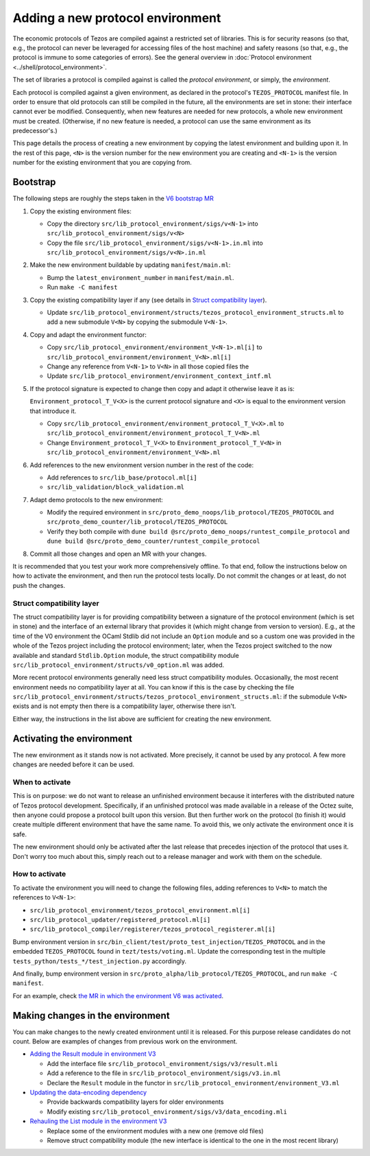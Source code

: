 Adding a new protocol environment
=================================

The economic protocols of Tezos are compiled against a restricted set of libraries.
This is for security reasons (so that, e.g., the protocol can never be leveraged for accessing files
of the host machine) and safety reasons (so that, e.g., the protocol is immune to some categories of errors).
See the general overview in :doc:`Protocol environment <../shell/protocol_environment>`.

The set of libraries a protocol is compiled against is called the *protocol environment*, or simply, the *environment*.

Each protocol is compiled against a given environment, as declared in the protocol's ``TEZOS_PROTOCOL`` manifest file. In order to ensure that old protocols can still be compiled in the future, all the environments are set in stone: their interface cannot ever be modified. Consequently, when new features are needed for new protocols, a whole new environment must be created. (Otherwise, if no new feature is needed, a protocol can use the same environment as its predecessor's.)

This page details the process of creating a new environment by copying the latest environment and building upon it. In the rest of this page, ``<N>`` is the version number for the new environment you are creating and ``<N-1>`` is the version number for the existing environment that you are copying from.


Bootstrap
---------

The following steps are roughly the steps taken in the `V6 bootstrap MR <https://gitlab.com/tezos/tezos/-/merge_requests/4961>`__

1. Copy the existing environment files:

   * Copy the directory ``src/lib_protocol_environment/sigs/v<N-1>`` into ``src/lib_protocol_environment/sigs/v<N>``

   * Copy the file ``src/lib_protocol_environment/sigs/v<N-1>.in.ml`` into ``src/lib_protocol_environment/sigs/v<N>.in.ml``

2. Make the new environment buildable by updating ``manifest/main.ml``:

   * Bump the ``latest_environment_number`` in ``manifest/main.ml``.

   * Run ``make -C manifest``

3. Copy the existing compatibility layer if any (see details in `Struct compatibility layer <#struct-compatibility-layer>`__).

   * Update  ``src/lib_protocol_environment/structs/tezos_protocol_environment_structs.ml`` to add a new submodule ``V<N>`` by copying the submodule ``V<N-1>``.

4. Copy and adapt the environment functor:

   * Copy ``src/lib_protocol_environment/environment_V<N-1>.ml[i]`` to ``src/lib_protocol_environment/environment_V<N>.ml[i]``

   * Change any reference from ``V<N-1>`` to ``V<N>`` in all those copied files the

   * Update ``src/lib_protocol_environment/environment_context_intf.ml``

5. If the protocol signature is expected to change then copy and adapt it otherwise leave it as is:

   ``Environment_protocol_T_V<X>`` is the current protocol signature and ``<X>`` is equal to the environment version that introduce it.

   * Copy ``src/lib_protocol_environment/environment_protocol_T_V<X>.ml`` to ``src/lib_protocol_environment/environment_protocol_T_V<N>.ml``

   * Change ``Environment_protocol_T_V<X>`` to ``Environment_protocol_T_V<N>`` in ``src/lib_protocol_environment/environment_V<N>.ml``


6. Add references to the new environment version number in the rest of the code:

   * Add references to ``src/lib_base/protocol.ml[i]``

   * ``src/lib_validation/block_validation.ml``

7. Adapt demo protocols to the new environment:

   * Modify the required environment in ``src/proto_demo_noops/lib_protocol/TEZOS_PROTOCOL`` and ``src/proto_demo_counter/lib_protocol/TEZOS_PROTOCOL``

   * Verify they both compile with ``dune build @src/proto_demo_noops/runtest_compile_protocol`` and ``dune build @src/proto_demo_counter/runtest_compile_protocol``

8. Commit all those changes and open an MR with your changes.

It is recommended that you test your work more comprehensively offline. To that end, follow the instructions below on how to activate the environment, and then run the protocol tests locally. Do not commit the changes or at least, do not push the changes.


Struct compatibility layer
^^^^^^^^^^^^^^^^^^^^^^^^^^

The struct compatibility layer is for providing compatibility between a signature of the protocol environment (which is set in stone) and the interface of an external library that provides it (which might change from version to version). E.g., at the time of the V0 environment the OCaml Stdlib did not include an ``Option`` module and so a custom one was provided in the whole of the Tezos project including the protocol environment; later, when the Tezos project switched to the now available and standard ``Stdlib.Option`` module, the struct compatibility module ``src/lib_protocol_environment/structs/v0_option.ml`` was added.

More recent protocol environments generally need less struct compatibility modules. Occasionally, the most recent environment needs no compatibility layer at all. You can know if this is the case by checking the file ``src/lib_protocol_environment/structs/tezos_protocol_environment_structs.ml``: if the submodule ``V<N>`` exists and is not empty then there is a compatibility layer, otherwise there isn't.

Either way, the instructions in the list above are sufficient for creating the new environment.


Activating the environment
--------------------------

The new environment as it stands now is not activated. More precisely, it cannot be used by any protocol. A few more changes are needed before it can be used.

When to activate
^^^^^^^^^^^^^^^^^

This is on purpose: we do not want to release an unfinished environment because it interferes with the distributed nature of Tezos protocol development. Specifically, if an unfinished protocol was made available in a release of the Octez suite, then anyone could propose a protocol built upon this version. But then further work on the protocol (to finish it) would create multiple different environment that have the same name. To avoid this, we only activate the environment once it is safe.

The new environment should only be activated after the last release that precedes injection of the protocol that uses it. Don't worry too much about this, simply reach out to a release manager and work with them on the schedule.

How to activate
^^^^^^^^^^^^^^^^

To activate the environment you will need to change the following files, adding references to ``V<N>`` to match the references to ``V<N-1>``:

* ``src/lib_protocol_environment/tezos_protocol_environment.ml[i]``
* ``src/lib_protocol_updater/registered_protocol.ml[i]``
* ``src/lib_protocol_compiler/registerer/tezos_protocol_registerer.ml[i]``

Bump environment version in ``src/bin_client/test/proto_test_injection/TEZOS_PROTOCOL`` and in the embedded ``TEZOS_PROTOCOL`` found in ``tezt/tests/voting.ml``. Update the corresponding test in the multiple ``tests_python/tests_*/test_injection.py`` accordingly.

And finally, bump environment version in ``src/proto_alpha/lib_protocol/TEZOS_PROTOCOL``, and run ``make -C manifest``.

For an example, check `the MR in which the environment V6 was activated <https://gitlab.com/tezos/tezos/-/merge_requests/4961>`__.


Making changes in the environment
---------------------------------

You can make changes to the newly created environment until it is released. For this purpose release candidates do not count. Below are examples of changes from previous work on the environment.

* `Adding the Result module in environment V3 <https://gitlab.com/tezos/tezos/-/merge_requests/3154/diffs?commit_id=9aa7bee8a73f9495787dc9ee257e5021d31bee33>`__

  * Add the interface file ``src/lib_protocol_environment/sigs/v3/result.mli``

  * Add a reference to the file in ``src/lib_protocol_environment/sigs/v3.in.ml``

  * Declare the ``Result`` module in the functor in ``src/lib_protocol_environment/environment_V3.ml``

* `Updating the data-encoding dependency <https://gitlab.com/tezos/tezos/-/merge_requests/3149>`__

  * Provide backwards compatibility layers for older environments

  * Modify existing ``src/lib_protocol_environment/sigs/v3/data_encoding.mli``

* `Rehauling the List module in the environment V3 <https://gitlab.com/tezos/tezos/-/merge_requests/3116/diffs?commit_id=697b3da1e4b7135b0109dbdc6543e08a21038658>`__

  * Replace some of the environment modules with a new one (remove old files)

  * Remove struct compatibility module (the new interface is identical to the one in the most recent library)
